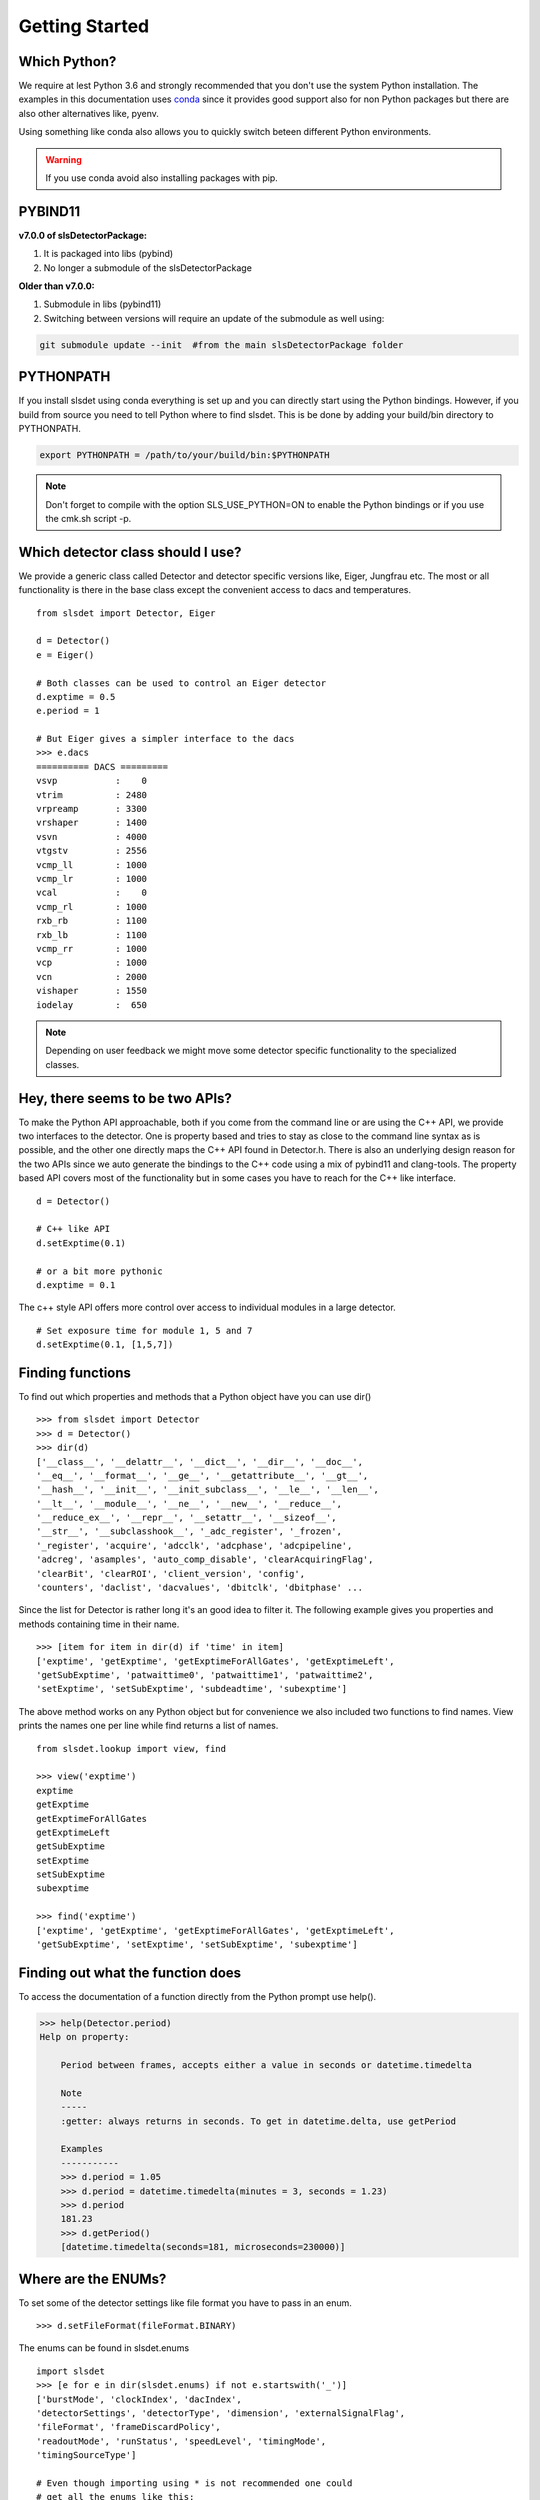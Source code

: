 Getting Started 
==================


--------------------
Which Python?  
--------------------

We require at lest Python 3.6 and strongly recommended that you don't use the system
Python installation. The examples in this documentation uses `conda
<https://docs.conda.io/en/latest/miniconda.html>`_ since it provides good support
also for non Python packages but there are also other alternatives like, pyenv. 

Using something like conda also allows you to quickly switch beteen different Python 
environments. 

.. warning ::

    If you use conda avoid also installing packages with pip. 
---------------------
PYBIND11 
---------------------
**v7.0.0 of slsDetectorPackage:**

#. It is packaged into libs (pybind)
#. No longer a submodule of the slsDetectorPackage

**Older than v7.0.0:**

#. Submodule in libs (pybind11)
#. Switching between versions will require an update of the submodule as well using:

.. code-block:: bash

    git submodule update --init  #from the main slsDetectorPackage folder

---------------------
PYTHONPATH 
---------------------

If you install slsdet using conda everything is set up and you can
directly start using the Python bindings. However, if you build 
from source you need to tell Python where to find slsdet. This
is be done by adding your build/bin directory to PYTHONPATH. 

.. code-block:: bash

    export PYTHONPATH = /path/to/your/build/bin:$PYTHONPATH

.. note ::

    Don't forget to compile with the option SLS_USE_PYTHON=ON to enable
    the Python bindings or if you use the cmk.sh script -p.

--------------------------------------
Which detector class should I use? 
--------------------------------------

We provide a generic class called Detector and detector specific 
versions like, Eiger, Jungfrau etc. The most or all functionality 
is there in the base class except the convenient access to dacs
and temperatures. 

:: 

    from slsdet import Detector, Eiger

    d = Detector()
    e = Eiger()

    # Both classes can be used to control an Eiger detector
    d.exptime = 0.5
    e.period = 1

    # But Eiger gives a simpler interface to the dacs
    >>> e.dacs
    ========== DACS =========
    vsvp           :    0
    vtrim          : 2480
    vrpreamp       : 3300
    vrshaper       : 1400
    vsvn           : 4000
    vtgstv         : 2556
    vcmp_ll        : 1000
    vcmp_lr        : 1000
    vcal           :    0
    vcmp_rl        : 1000
    rxb_rb         : 1100
    rxb_lb         : 1100
    vcmp_rr        : 1000
    vcp            : 1000
    vcn            : 2000
    vishaper       : 1550
    iodelay        :  650


.. note ::

    Depending on user feedback we might move some detector specific
    functionality to the specialized classes.


----------------------------------
Hey, there seems to be two APIs?
----------------------------------

To make the Python API approachable, both if you come from the command line 
or are using the C++ API, we provide two interfaces to the detector. 
One is property based and tries to stay as close to the command line syntax
as is possible, and the other one directly maps the C++ API found in Detector.h.
There is also an underlying design reason for the two APIs since we auto 
generate the bindings to the C++ code using a mix of pybind11 and clang-tools. 
The property based API covers most of the functionality but in some cases 
you have to reach for the C++ like interface. 


::  

    d = Detector()

    # C++ like API 
    d.setExptime(0.1)

    # or a bit more pythonic
    d.exptime = 0.1

The c++ style API offers more control over access to individual modules
in a large detector.

:: 

    # Set exposure time for module 1, 5 and 7
    d.setExptime(0.1, [1,5,7])

--------------------
Finding functions 
--------------------

To find out which properties and methods that a Python object have you
can use dir()

::

    >>> from slsdet import Detector
    >>> d = Detector()
    >>> dir(d)
    ['__class__', '__delattr__', '__dict__', '__dir__', '__doc__', 
    '__eq__', '__format__', '__ge__', '__getattribute__', '__gt__', 
    '__hash__', '__init__', '__init_subclass__', '__le__', '__len__', 
    '__lt__', '__module__', '__ne__', '__new__', '__reduce__', 
    '__reduce_ex__', '__repr__', '__setattr__', '__sizeof__', 
    '__str__', '__subclasshook__', '_adc_register', '_frozen', 
    '_register', 'acquire', 'adcclk', 'adcphase', 'adcpipeline', 
    'adcreg', 'asamples', 'auto_comp_disable', 'clearAcquiringFlag', 
    'clearBit', 'clearROI', 'client_version', 'config',  
    'counters', 'daclist', 'dacvalues', 'dbitclk', 'dbitphase' ...

Since the list for Detector is rather long it's an good idea to filter it. 
The following example gives you properties and methods containing time in 
their name.

:: 

    >>> [item for item in dir(d) if 'time' in item]
    ['exptime', 'getExptime', 'getExptimeForAllGates', 'getExptimeLeft', 
    'getSubExptime', 'patwaittime0', 'patwaittime1', 'patwaittime2', 
    'setExptime', 'setSubExptime', 'subdeadtime', 'subexptime']

The above method works on any Python object but for convenience we also 
included two functions to find names. View prints the names one per line
while find returns a list of names. 

::

    from slsdet.lookup import view, find

    >>> view('exptime')
    exptime
    getExptime
    getExptimeForAllGates
    getExptimeLeft
    getSubExptime
    setExptime
    setSubExptime
    subexptime

    >>> find('exptime')
    ['exptime', 'getExptime', 'getExptimeForAllGates', 'getExptimeLeft', 
    'getSubExptime', 'setExptime', 'setSubExptime', 'subexptime']


------------------------------------
Finding out what the function does
------------------------------------

To access the documentation of a function directly from the Python prompt use help(). 

.. code-block :: python

    >>> help(Detector.period)
    Help on property:

        Period between frames, accepts either a value in seconds or datetime.timedelta

        Note
        -----
        :getter: always returns in seconds. To get in datetime.delta, use getPeriod

        Examples
        -----------
        >>> d.period = 1.05
        >>> d.period = datetime.timedelta(minutes = 3, seconds = 1.23)
        >>> d.period
        181.23
        >>> d.getPeriod()
        [datetime.timedelta(seconds=181, microseconds=230000)]


----------------------
Where are the ENUMs?
----------------------

To set some of the detector settings like file format you have
to pass in an enum. 

:: 

    >>> d.setFileFormat(fileFormat.BINARY)
    
The enums can be found in slsdet.enums 

::

    import slsdet
    >>> [e for e in dir(slsdet.enums) if not e.startswith('_')]
    ['burstMode', 'clockIndex', 'dacIndex', 
    'detectorSettings', 'detectorType', 'dimension', 'externalSignalFlag', 
    'fileFormat', 'frameDiscardPolicy', 
    'readoutMode', 'runStatus', 'speedLevel', 'timingMode', 
    'timingSourceType']

    # Even though importing using * is not recommended one could
    # get all the enums like this: 
    >>> from slsdet.enums import *
